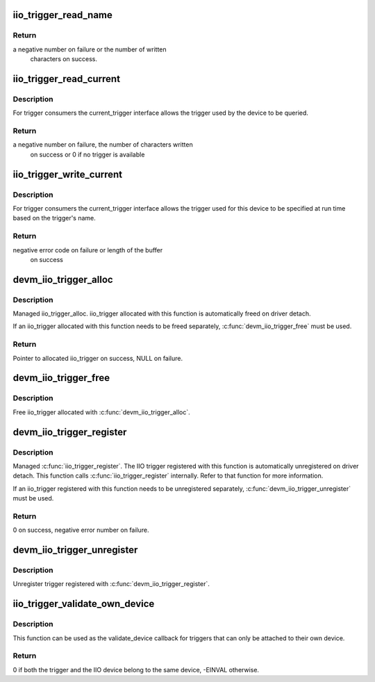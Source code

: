 .. -*- coding: utf-8; mode: rst -*-
.. src-file: drivers/iio/industrialio-trigger.c

.. _`iio_trigger_read_name`:

iio_trigger_read_name
=====================

.. c:function:: ssize_t iio_trigger_read_name(struct device *dev, struct device_attribute *attr, char *buf)

    retrieve useful identifying name

    :param struct device \*dev:
        device associated with the iio_trigger

    :param struct device_attribute \*attr:
        pointer to the device_attribute structure that is
        being processed

    :param char \*buf:
        buffer to print the name into

.. _`iio_trigger_read_name.return`:

Return
------

a negative number on failure or the number of written
        characters on success.

.. _`iio_trigger_read_current`:

iio_trigger_read_current
========================

.. c:function:: ssize_t iio_trigger_read_current(struct device *dev, struct device_attribute *attr, char *buf)

    trigger consumer sysfs query current trigger

    :param struct device \*dev:
        device associated with an industrial I/O device

    :param struct device_attribute \*attr:
        pointer to the device_attribute structure that
        is being processed

    :param char \*buf:
        buffer where the current trigger name will be printed into

.. _`iio_trigger_read_current.description`:

Description
-----------

For trigger consumers the current_trigger interface allows the trigger
used by the device to be queried.

.. _`iio_trigger_read_current.return`:

Return
------

a negative number on failure, the number of characters written
        on success or 0 if no trigger is available

.. _`iio_trigger_write_current`:

iio_trigger_write_current
=========================

.. c:function:: ssize_t iio_trigger_write_current(struct device *dev, struct device_attribute *attr, const char *buf, size_t len)

    trigger consumer sysfs set current trigger

    :param struct device \*dev:
        device associated with an industrial I/O device

    :param struct device_attribute \*attr:
        device attribute that is being processed

    :param const char \*buf:
        string buffer that holds the name of the trigger

    :param size_t len:
        length of the trigger name held by buf

.. _`iio_trigger_write_current.description`:

Description
-----------

For trigger consumers the current_trigger interface allows the trigger
used for this device to be specified at run time based on the trigger's
name.

.. _`iio_trigger_write_current.return`:

Return
------

negative error code on failure or length of the buffer
        on success

.. _`devm_iio_trigger_alloc`:

devm_iio_trigger_alloc
======================

.. c:function:: struct iio_trigger *devm_iio_trigger_alloc(struct device *dev, const char *fmt,  ...)

    Resource-managed \ :c:func:`iio_trigger_alloc`\ 

    :param struct device \*dev:
        Device to allocate iio_trigger for

    :param const char \*fmt:
        trigger name format. If it includes format
        specifiers, the additional arguments following
        format are formatted and inserted in the resulting
        string replacing their respective specifiers.

    :param ... :
        variable arguments

.. _`devm_iio_trigger_alloc.description`:

Description
-----------

Managed iio_trigger_alloc.  iio_trigger allocated with this function is
automatically freed on driver detach.

If an iio_trigger allocated with this function needs to be freed separately,
\ :c:func:`devm_iio_trigger_free`\  must be used.

.. _`devm_iio_trigger_alloc.return`:

Return
------

Pointer to allocated iio_trigger on success, NULL on failure.

.. _`devm_iio_trigger_free`:

devm_iio_trigger_free
=====================

.. c:function:: void devm_iio_trigger_free(struct device *dev, struct iio_trigger *iio_trig)

    Resource-managed \ :c:func:`iio_trigger_free`\ 

    :param struct device \*dev:
        Device this iio_dev belongs to

    :param struct iio_trigger \*iio_trig:
        the iio_trigger associated with the device

.. _`devm_iio_trigger_free.description`:

Description
-----------

Free iio_trigger allocated with \ :c:func:`devm_iio_trigger_alloc`\ .

.. _`devm_iio_trigger_register`:

devm_iio_trigger_register
=========================

.. c:function:: int devm_iio_trigger_register(struct device *dev, struct iio_trigger *trig_info)

    Resource-managed \ :c:func:`iio_trigger_register`\ 

    :param struct device \*dev:
        device this trigger was allocated for

    :param struct iio_trigger \*trig_info:
        trigger to register

.. _`devm_iio_trigger_register.description`:

Description
-----------

Managed \ :c:func:`iio_trigger_register`\ .  The IIO trigger registered with this
function is automatically unregistered on driver detach. This function
calls \ :c:func:`iio_trigger_register`\  internally. Refer to that function for more
information.

If an iio_trigger registered with this function needs to be unregistered
separately, \ :c:func:`devm_iio_trigger_unregister`\  must be used.

.. _`devm_iio_trigger_register.return`:

Return
------

0 on success, negative error number on failure.

.. _`devm_iio_trigger_unregister`:

devm_iio_trigger_unregister
===========================

.. c:function:: void devm_iio_trigger_unregister(struct device *dev, struct iio_trigger *trig_info)

    Resource-managed \ :c:func:`iio_trigger_unregister`\ 

    :param struct device \*dev:
        device this iio_trigger belongs to

    :param struct iio_trigger \*trig_info:
        the trigger associated with the device

.. _`devm_iio_trigger_unregister.description`:

Description
-----------

Unregister trigger registered with \ :c:func:`devm_iio_trigger_register`\ .

.. _`iio_trigger_validate_own_device`:

iio_trigger_validate_own_device
===============================

.. c:function:: int iio_trigger_validate_own_device(struct iio_trigger *trig, struct iio_dev *indio_dev)

    Check if a trigger and IIO device belong to the same device

    :param struct iio_trigger \*trig:
        The IIO trigger to check

    :param struct iio_dev \*indio_dev:
        the IIO device to check

.. _`iio_trigger_validate_own_device.description`:

Description
-----------

This function can be used as the validate_device callback for triggers that
can only be attached to their own device.

.. _`iio_trigger_validate_own_device.return`:

Return
------

0 if both the trigger and the IIO device belong to the same
device, -EINVAL otherwise.

.. This file was automatic generated / don't edit.

